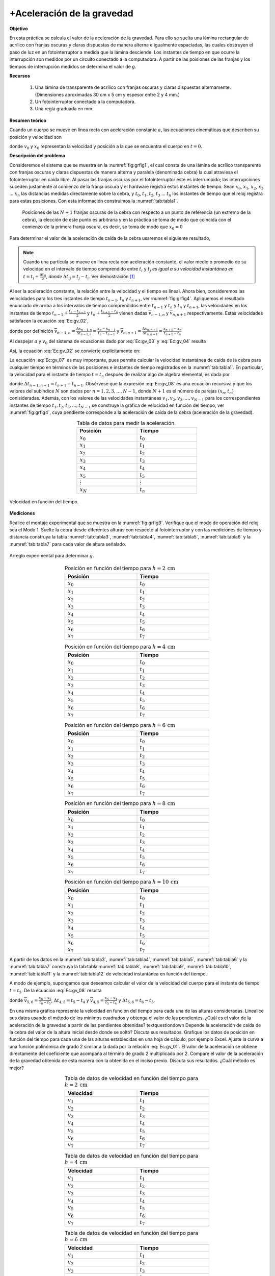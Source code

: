 +Aceleración de la gravedad
============================

**Objetivo**

En esta práctica se calcula el valor de la aceleración de la gravedad. Para ello se suelta una lámina rectangular de acrílico con franjas oscuras y claras dispuestas de manera alterna e igualmente espaciadas, las cuales  obstruyen el paso de luz en un fotointerruptor a medida que la lámina desciende. Los instantes de tiempo en que ocurre la interrupción son medidos por un circuito conectado a la computadora. A partir de las  poisiones de las franjas y los tiempos de interrupción medidos se determina el valor de *g*.

**Recursos**

   #. Una lámina de transparente de acrílico con franjas oscuras y claras dispuestas alternamente. (Dimensiones aproximadas 30 cm x 5 cm  y espesor entre 2 y 4 mm.)
   #. Un fotointerruptor conectado a la computadora.
   #. Una regla graduada en mm.

**Resumen teórico**

Cuando un cuerpo se mueve en línea recta con aceleración constante :math:`a`, las ecuaciones cinemáticas que describen su posición y velocidad son

.. math::
   :label: Ec:gv_01

   \begin{equation}
    x =x_0+v_0t+\frac{1}{2}at^{2}
   \end{equation}

.. math::
   :label: Ec:gv_02

   \begin{equation}
    v =v_0+at
   \end{equation}

donde :math:`v_{0}`  y :math:`x_0` representan la velocidad y posición a la que se encuentra el cuerpo en :math:`t=0`.

**Descripción del problema**

Consideremos el sistema que se muestra en la :numref:`fig:grfig1`, el cual consta de una lámina de acrílico transparente con franjas oscuras y claras dispuestas de manera alterna y paralela (denominada cebra) la cual atraviesa el fotointerruptor en caída libre. Al pasar las franjas oscuras por el fotointerruptor este es interrumpido; las interrupciones suceden justamente al comienzo de la franja oscura y el hardware registra estos instantes de tiempo. Sean :math:`x_0`, :math:`x_1`, :math:`x_2`, :math:`x_3` ... :math:`x_n` las distancias medidas directamente sobre la cebra,  y :math:`t_0`, :math:`t_1`, :math:`t_2`, :math:`t_3` ... :math:`t_n` los instantes de tiempo que el reloj registra para estas posiciones. Con esta información construimos la :numref:`tab:tabla1`.



  .. figure:: /images/Mecanica/Gravity/grfig1.png
      :alt:
      :scale: 80
      :align: center
      :name: fig:grfig1

      Posiciones de las :math:`N+1` franjas oscuras de la cebra con respecto a un punto de referencia (un extremo de la cebra), la elección de este punto es arbitraria y en la práctica se toma de modo que coincida con el comienzo de la primera franja oscura, es decir, se toma de modo que :math:`x_0=0`


Para determinar el valor de la aceleración de caída de la cebra usaremos el siguiente resultado,

.. note::

   Cuando una partícula se mueve en línea recta con aceleración constante, el valor medio o promedio de su velocidad en el intervalo de tiempo comprendido entre :math:`t_i` y :math:`t_j` *es igual a su velocidad instantánea en* :math:`t=t_i+\frac{\Delta t_{ij}}{2}`, *donde* :math:`\Delta t_{ij} =t_j-t_i`. Ver demostración [#f1]_


Al ser la aceleración constante, la relación entre la velocidad y el tiempo es lineal. Ahora bien, consideremos las velocidades para los tres instantes de tiempo :math:`t_{n-1}`, :math:`t_{n}` y :math:`t_{n+1}`, ver :numref:`fig:grfig4`. Apliquemos el resultado enunciado de arriba a los intervalos de tiempo comprendidos entre :math:`t_{n-1}`  y :math:`t_n` y :math:`t_{n}`  y :math:`t_{n+1}`, las velocidades en los instantes de tiempo :math:`t_{n-1}+\frac{t_n-t_{n-1}}{2}` y :math:`t_{n}+\frac{t_{n+1}-t_{n}}{2}` vienen dadas :math:`\overline{v}_{n-1,n}` y :math:`\overline{v}_{n,n+1}` respectivamente. Estas velocidades satisfacen la ecuación :eq:`Ec:gv_02`,

.. math::
   :label: Ec:gv_03

   \begin{equation}
    \overline{v}_{n-1,n} = a(t_{n-1}+\frac{\Delta t_{n-1,n}}{2})+v_0
   \end{equation}

.. math::
   :label: Ec:gv_04

   \begin{equation}
    \overline{v}_{n,n+1}= a(t_{n}+\frac{\Delta t_{n,n+1}}{2})+v_0
   \end{equation}

donde por definición :math:`\overline{v}_{n-1,n}=\frac{\Delta x_{n-1,n}}{\Delta t_{n-1,n}}=\frac{x_n-x_{n-1}}{t_n-t_{n-1}}` y :math:`\overline{v}_{n,n+1}=\frac{\Delta x_{n,n+1}}{\Delta t_{n,n+1}}=\frac{x_{n+1}-x_n}{t_{n+1}-t_n}`

Al despejar :math:`a` y :math:`v_0`  del sistema de ecuaciones dado por :eq:`Ec:gv_03` y :eq:`Ec:gv_04` resulta

.. math::
   :label: Ec:gv_05

   \begin{equation}
    a =\frac{2(\overline{v}_{n,n+1}-\overline{v}_{n-1,n})}{t_{n+1}-t_{n-1}}
   \end{equation}

.. math::
   :label: Ec:gv_06

   \begin{equation}
    v_0= \frac{\overline{v}_{n-1,n}[t_{n+1}+t_{n}]-\overline{v}_{n,n+1}[t_{n-1}+t_n]}{ t_{n+1}- t_{n-1}}
   \end{equation}

Así, la ecuación :eq:`Ec:gv_02` se convierte explícitamente en:

.. math::
   :label: Ec:gv_07

   \begin{equation}
    v=\frac{\overline{v}_{n-1,n}[t_{n+1}+t_{n}]-\overline{v}_{n,n+1}[t_{n-1}+t_n]}{ t_{n+1}- t_{n-1}}+\frac{2(\overline{v}_{n,n+1}-\overline{v}_{n-1,n})}{t_{n+1}-t_{n-1}}t
   \end{equation}


La ecuación :eq:`Ec:gv_07` es muy importante, pues permite calcular la velocidad instantánea de caída de la cebra para cualquier tiempo en términos de las posiciones e instantes de tiempo registrados en la :numref:`tab:tabla1`. En particular, la velocidad para el instante de tiempo :math:`t=t_n` después de realizar algo de algebra elemental, es dada por

.. math::
   :label: Ec:gv_08

   \begin{equation}
    v_{n}=\frac{\overline{v}_{n,n+1}\Delta t_{n-1,n}+\overline{v}_{n-1,n}\Delta t_{n,n+1}}{\Delta t_{n-1,n+1}}
   \end{equation}

donde :math:`\Delta t_{n-1,n+1}=t_{n+1}- t_{n-1}`. Obsérvese que la expresión :eq:`Ec:gv_08` es una ecuación recursiva y que los valores del subíndice :math:`N` son dados por :math:`n=1,2,3,...,N-1`, donde :math:`N+1` es el número de parejas :math:`(x_n,t_n)` conisideradas. Además, con los valores de las velocidades instantáneas :math:`v_1, v_2, v_3,...,v_{N-1}` para los correspondientes instantes de tiempo  :math:`t_1, t_2, t_3,...,t_{N-1}` se construye la gráfica de velocidad en función del tiempo, ver :numref:`fig:grfig4`, cuya pendiente corresponde a la aceleración de caída de la cebra (aceleración de la gravedad).


.. csv-table:: Tabla de datos para medir la aceleración.
      :header: "Posición", "Tiempo"
      :widths: 1,1
      :width: 10 cm
      :name: tab:tabla1
      :align: center

      :math:`x_{0}` , :math:`t_0`
      :math:`x_{1}` , :math:`t_{1}`
      :math:`x_{2}` , :math:`t_{2}`
      :math:`x_{3}` , :math:`t_{3}`
      :math:`x_{4}` , :math:`t_4`
      :math:`x_{5}` , :math:`t_{5}`
      :math:`\vdots` , :math:`\vdots`
      :math:`x_{N}` , :math:`t_{n}`


.. figure:: /images/Mecanica/Gravity/grfig4.png
   :alt:
   :scale: 100
   :align: center
   :name: fig:grfig4

   Velocidad en función del tiempo.


**Mediciones**

Realice el montaje experimental que se muestra en la  :numref:`fig:grfig3`. Verifique que el modo de operación del reloj sea el Modo 1. Suelte la cebra desde diferentes alturas con respecto al fotointerruptor y con las mediciones de tiempo y distancia construya la tabla :numref:`tab:tabla3`, :numref:`tab:tabla4`, :numref:`tab:tabla5`, :numref:`tab:tabla6` y la :numref:`tab:tabla7`  para cada valor de altura señalado.

.. figure:: /images/Mecanica/Gravity/grfig3.png
   :alt:
   :scale: 100
   :align: center
   :name: fig:grfig3

   Arreglo experimental para determinar :math:`g`.


.. csv-table:: Posición en función del tiempo para :math:`h=2\,\text{cm}`
      :header: "Posición", "Tiempo"
      :widths: 1,1
      :width: 12 cm
      :name: tab:tabla3
      :align: center

      :math:`x_{0}` , :math:`t_0`
      :math:`x_{1}` , :math:`t_{1}`
      :math:`x_{2}` , :math:`t_{2}`
      :math:`x_{3}` , :math:`t_{3}`
      :math:`x_{4}` , :math:`t_4`
      :math:`x_{5}` , :math:`t_{5}`
      :math:`x_{6}` , :math:`t_{6}`
      :math:`x_{7}` , :math:`t_{7}`


.. csv-table:: Posición en función del tiempo para :math:`h=4\,\text{cm}`
      :header: "Posición", "Tiempo"
      :widths: 1,1
      :width: 12 cm
      :name: tab:tabla4
      :align: center

      :math:`x_{0}` , :math:`t_0`
      :math:`x_{1}` , :math:`t_{1}`
      :math:`x_{2}` , :math:`t_{2}`
      :math:`x_{3}` , :math:`t_{3}`
      :math:`x_{4}` , :math:`t_4`
      :math:`x_{5}` , :math:`t_{5}`
      :math:`x_{6}` , :math:`t_{6}`
      :math:`x_{7}` , :math:`t_{7}`

.. csv-table:: Posición en función del tiempo para :math:`h=6\,\text{cm}`
      :header: "Posición", "Tiempo"
      :widths: 1,1
      :width: 12 cm
      :name: tab:tabla5
      :align: center

      :math:`x_{0}` , :math:`t_0`
      :math:`x_{1}` , :math:`t_{1}`
      :math:`x_{2}` , :math:`t_{2}`
      :math:`x_{3}` , :math:`t_{3}`
      :math:`x_{4}` , :math:`t_4`
      :math:`x_{5}` , :math:`t_{5}`
      :math:`x_{6}` , :math:`t_{6}`
      :math:`x_{7}` , :math:`t_{7}`

.. csv-table:: Posición en función del tiempo para :math:`h=8\,\text{cm}`
      :header: "Posición", "Tiempo"
      :widths: 1,1
      :width: 12 cm
      :name: tab:tabla6
      :align: center

      :math:`x_{0}` , :math:`t_0`
      :math:`x_{1}` , :math:`t_{1}`
      :math:`x_{2}` , :math:`t_{2}`
      :math:`x_{3}` , :math:`t_{3}`
      :math:`x_{4}` , :math:`t_4`
      :math:`x_{5}` , :math:`t_{5}`
      :math:`x_{6}` , :math:`t_{6}`
      :math:`x_{7}` , :math:`t_{7}`

.. csv-table:: Posición en función del tiempo para :math:`h=10\,\text{cm}`
      :header: "Posición", "Tiempo"
      :widths: 1,1
      :width: 12 cm
      :name: tab:tabla7
      :align: center

      :math:`x_{0}` , :math:`t_0`
      :math:`x_{1}` , :math:`t_{1}`
      :math:`x_{2}` , :math:`t_{2}`
      :math:`x_{3}` , :math:`t_{3}`
      :math:`x_{4}` , :math:`t_4`
      :math:`x_{5}` , :math:`t_{5}`
      :math:`x_{6}` , :math:`t_{6}`
      :math:`x_{7}` , :math:`t_{7}`



A partir de los datos en la :numref:`tab:tabla3`, :numref:`tab:tabla4`, :numref:`tab:tabla5`, :numref:`tab:tabla6` y la :numref:`tab:tabla7` construya la tab:tabla :numref:`tab:tabla8`, :numref:`tab:tabla9`, :numref:`tab:tabla10`, :numref:`tab:tabla11` y la :numref:`tab:tabla12` de velocidad instantánea en función del tiempo.

A modo de ejemplo, supongamos que deseamos calcular el valor de la velocidad del cuerpo para el instante de tiempo :math:`t=t_5`. De la ecuación :eq:`Ec:gv_08` resulta

.. math::
   :label: Ec:gv_09

   \begin{equation}
    v_{5}=\frac{\overline{v}_{5,6}\Delta t_{4,5}+\overline{v}_{4,5}\Delta t_{5,6}}{\Delta t_{4,6}}
   \end{equation}


donde :math:`\overline{v}_{5,6}=\frac{x_6-x_5}{t_6-t_5}`, :math:`\Delta t_{4,5}=t_5-t_4` y :math:`\overline{v}_{4,5}=\frac{x_5-x_4}{t_5-t_4}` y :math:`\Delta t_{5,6}=t_6-t_5`.

En una misma gráfica represente la velocidad en función del tiempo para cada una de las alturas consideradas. Linealice sus datos usando el método de los mínimos cuadrados y obtenga el valor de las pendientes. ¿Cuál es el  valor de la aceleración de la gravedad a partir de las pendientes  obtenidas? \textquestiondown Depende la aceleración de caída de la cebra del valor de la altura inicial desde donde se soltó? Discuta sus resultados.
Grafique los datos de posición en función del tiempo para cada una de las alturas establecidas en una hoja de cálculo, por ejemplo Excel. Ajuste la curva a una función polinómica de grado 2 similar a la dada por la relación :eq:`Ec:gv_01`. El valor de la aceleración se obtiene directamente del coeficiente que acompaña al término de grado 2 multiplicado por 2. Compare el valor de  la aceleración de la gravedad obtenida de esta manera con la obtenida en el inciso previo. Discuta sus resultados. ¿Cuál método es mejor?



.. csv-table:: Tabla de datos de velocidad en función del tiempo para :math:`h=2\,\text{cm}`
      :header: "Velocidad", "Tiempo"
      :widths: 1,1
      :width: 12 cm
      :name: tab:tabla8
      :align: center

      :math:`v_{1}` , :math:`t_{1}`
      :math:`v_{2}` , :math:`t_{2}`
      :math:`v_{3}` , :math:`t_{3}`
      :math:`v_{4}` , :math:`t_4`
      :math:`v_{5}` , :math:`t_{5}`
      :math:`v_{6}` , :math:`t_{6}`
      :math:`v_{7}` , :math:`t_{7}`


.. csv-table:: Tabla de datos de velocidad en función del tiempo para :math:`h=4\,\text{cm}`
      :header: "Velocidad", "Tiempo"
      :widths: 1,1
      :width: 12 cm
      :name: tab:tabla9
      :align: center

      :math:`v_{1}` , :math:`t_{1}`
      :math:`v_{2}` , :math:`t_{2}`
      :math:`v_{3}` , :math:`t_{3}`
      :math:`v_{4}` , :math:`t_4`
      :math:`v_{5}` , :math:`t_{5}`
      :math:`v_{6}` , :math:`t_{6}`
      :math:`v_{7}` , :math:`t_{7}`

.. csv-table:: Tabla de datos de velocidad en función del tiempo para :math:`h=6\,\text{cm}`
      :header: "Velocidad", "Tiempo"
      :widths: 1,1
      :width: 12 cm
      :name: tab:tabla10
      :align: center

      :math:`v_{1}` , :math:`t_{1}`
      :math:`v_{2}` , :math:`t_{2}`
      :math:`v_{3}` , :math:`t_{3}`
      :math:`v_{4}` , :math:`t_4`
      :math:`v_{5}` , :math:`t_{5}`
      :math:`v_{6}` , :math:`t_{6}`
      :math:`v_{7}` , :math:`t_{7}`


.. csv-table:: Tabla de datos de velocidad en función del tiempo para :math:`h=8\,\text{cm}`
      :header: "Velocidad", "Tiempo"
      :widths: 1,1
      :width: 12 cm
      :name: tab:tabla11
      :align: center

      :math:`v_{1}` , :math:`t_{1}`
      :math:`v_{2}` , :math:`t_{2}`
      :math:`v_{3}` , :math:`t_{3}`
      :math:`v_{4}` , :math:`t_4`
      :math:`v_{5}` , :math:`t_{5}`
      :math:`v_{6}` , :math:`t_{6}`
      :math:`v_{7}` , :math:`t_{7}`


.. csv-table:: Tabla de datos de velocidad en función del tiempo para :math:`h=10\,\text{cm}`
      :header: "Velocidad", "Tiempo"
      :widths: 1,1
      :width: 12 cm
      :name: tab:tabla12
      :align: center

      :math:`v_{1}` , :math:`t_{1}`
      :math:`v_{2}` , :math:`t_{2}`
      :math:`v_{3}` , :math:`t_{3}`
      :math:`v_{4}` , :math:`t_4`
      :math:`v_{5}` , :math:`t_{5}`
      :math:`v_{6}` , :math:`t_{6}`
      :math:`v_{7}` , :math:`t_{7}`

.. [#f1] Cuando un cuerpo se mueve en línea recta con aceleración constante :math:`a`, su velocidad en función del tiempo es dada por  :math:`v=v_0+at`, ver figura de abajo. La velocidad media entre los instantes de tiempo :math:`t_i` y :math:`t_j` es dada por  :math:`\overline{v}_{i,j}=\frac{v_i+v_j}{2}=\frac{v_0+at_i+v_0+at_j}{2}=v_0+a\frac{t_i+t_j}{2}`. Por otra parte, la velocidad instantánea del cuerpo para el instante de tiempo :math:`t_{ij}=t_i+\frac{t_j-t_i}{2}=t_i+\frac{\Delta t_{i,j}}{2}` es dada por :math:`v=v_0+a(t_i+\frac{t_j-t_i}{2})=v_0+a(\frac{t_i+t_j}{2})`. Así, las dos velocidades son iguales :math:`\blacksquare`.

         .. figure:: /images/Mecanica/Gravity/grfig5.png
            :alt:
            :scale: 110
            :align: center
            :name: fig:grfig5

